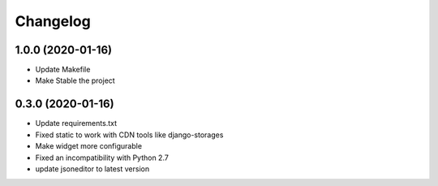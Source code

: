 =========
Changelog
=========

1.0.0 (2020-01-16)
==================

* Update Makefile
* Make Stable the project


0.3.0 (2020-01-16)
==================

* Update requirements.txt
* Fixed static to work with CDN tools like django-storages
* Make widget more configurable
* Fixed an incompatibility with Python 2.7
* update jsoneditor to latest version


